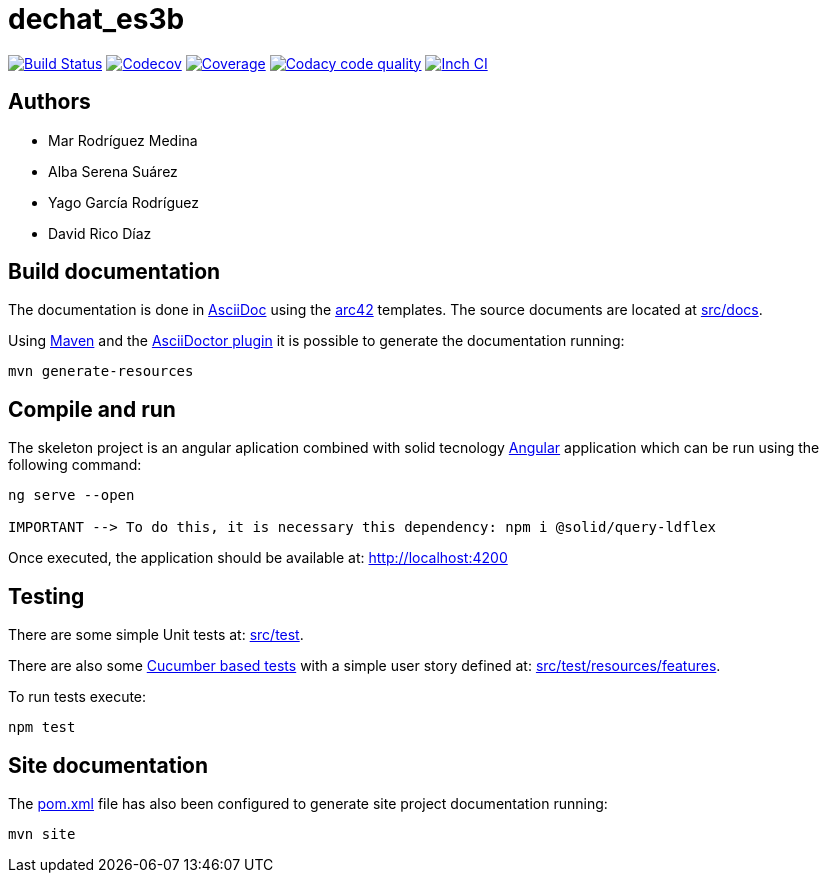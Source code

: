 = dechat_es3b

image:https://travis-ci.org/Arquisoft/dechat_es3b.svg?branch=master["Build Status", link="https://travis-ci.org/Arquisoft/dechat_es3b"]
image:https://codecov.io/gh/Arquisoft/dechat_es3b/branch/master/graph/badge.svg["Codecov",link="https://codecov.io/gh/Arquisoft/dechat_es3b"]
image:https://coveralls.io/repos/github/Arquisoft/dechat_es3b/badge.svg["Coverage",link="https://coveralls.io/github/Arquisoft/dechat_es3b"]
image:https://api.codacy.com/project/badge/Grade/fc7dc1da60ee4e9fb67ccff782625794["Codacy code quality", link="https://www.codacy.com/app/jelabra/dechat_es3b?utm_source=github.com&utm_medium=referral&utm_content=Arquisoft/dechat_es3b&utm_campaign=Badge_Grade"]
image:http://inch-ci.org/github/Arquisoft/dechat_es3b.svg?branch=master["Inch CI",link="https://inch-ci.org/github/Arquisoft/dechat_es3b?branch=master&pending_build=498882"]

== Authors
****

* Mar Rodríguez Medina
* Alba Serena Suárez
* Yago García Rodríguez
* David Rico Díaz
****
== Build documentation

The documentation is done in http://asciidoc.org/[AsciiDoc]
using the https://arc42.org/[arc42] templates.
The source documents are located at
 https://github.com/Arquisoft/dechat_es3b/tree/master/src/docs[src/docs].

Using https://maven.apache.org/[Maven] and the
https://asciidoctor.org/[AsciiDoctor plugin] it is possible to generate
the documentation running:

----
mvn generate-resources
----

== Compile and run

The skeleton project is an angular aplication combined with solid tecnology 
 https://angular.io/[Angular] application which can be run using the following command:

----
ng serve --open

IMPORTANT --> To do this, it is necessary this dependency: npm i @solid/query-ldflex
----

Once executed, the application should be available at: http://localhost:4200

== Testing

There are some simple Unit tests at:
 https://github.com/Arquisoft/dechat_es3b/tree/master/src/test[src/test].

There are also some
 https://cucumber.io/[Cucumber based tests]
 with a simple user story defined at:
 https://github.com/Arquisoft/dechat_es3b/tree/master/src/test/resources/features[src/test/resources/features].

To run tests execute:

----
npm test
----

== Site documentation

The https://github.com/Arquisoft/dechat_es3b/tree/master/pom.xml[pom.xml] file
 has also been configured to generate site project documentation running:

----
mvn site
----











